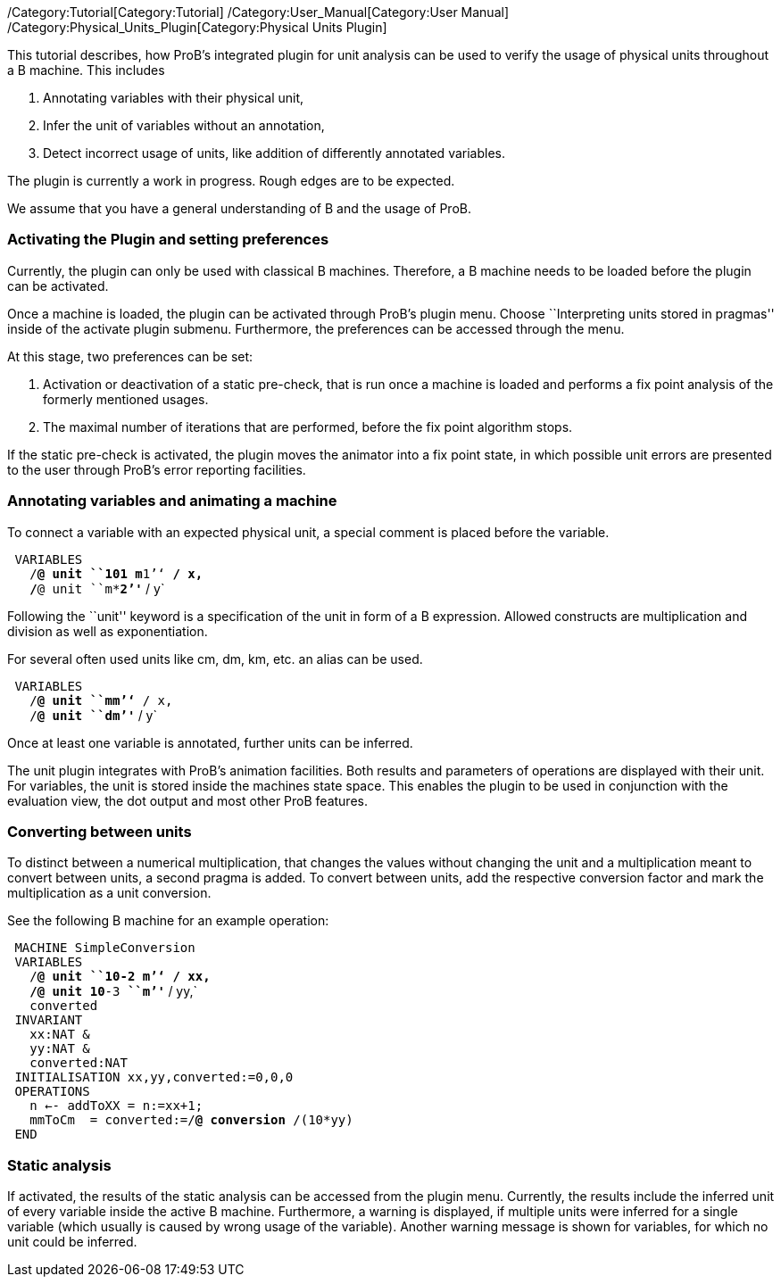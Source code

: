 ifndef::imagesdir[:imagesdir: ../../asciidoc/images/]
/Category:Tutorial[Category:Tutorial]
/Category:User_Manual[Category:User Manual]
/Category:Physical_Units_Plugin[Category:Physical Units Plugin]

This tutorial describes, how ProB's integrated plugin for unit analysis
can be used to verify the usage of physical units throughout a B
machine. This includes

1.  Annotating variables with their physical unit,
2.  Infer the unit of variables without an annotation,
3.  Detect incorrect usage of units, like addition of differently
annotated variables.

The plugin is currently a work in progress. Rough edges are to be
expected.

We assume that you have a general understanding of B and the usage of
ProB.

[[activating-the-plugin-and-setting-preferences]]
Activating the Plugin and setting preferences
~~~~~~~~~~~~~~~~~~~~~~~~~~~~~~~~~~~~~~~~~~~~~

Currently, the plugin can only be used with classical B machines.
Therefore, a B machine needs to be loaded before the plugin can be
activated.

Once a machine is loaded, the plugin can be activated through ProB's
plugin menu. Choose ``Interpreting units stored in pragmas'' inside of
the activate plugin submenu. Furthermore, the preferences can be
accessed through the menu.

At this stage, two preferences can be set:

1.  Activation or deactivation of a static pre-check, that is run once a
machine is loaded and performs a fix point analysis of the formerly
mentioned usages.
2.  The maximal number of iterations that are performed, before the fix
point algorithm stops.

If the static pre-check is activated, the plugin moves the animator into
a fix point state, in which possible unit errors are presented to the
user through ProB's error reporting facilities.

[[annotating-variables-and-animating-a-machine]]
Annotating variables and animating a machine
~~~~~~~~~~~~~~~~~~~~~~~~~~~~~~~~~~~~~~~~~~~~

To connect a variable with an expected physical unit, a special comment
is placed before the variable.

` VARIABLES` +
`   /*@ unit ````10**1`` ``*`` ``m**1`''` */ x,` +
`   /*@ unit ````m**2`''` */ y`

Following the ``unit'' keyword is a specification of the unit in form of
a B expression. Allowed constructs are multiplication and division as
well as exponentiation.

For several often used units like cm, dm, km, etc. an alias can be used.

` VARIABLES` +
`   /*@ unit ````mm`''` */ x,` +
`   /*@ unit ````dm`''` */ y`

Once at least one variable is annotated, further units can be inferred.

The unit plugin integrates with ProB's animation facilities. Both
results and parameters of operations are displayed with their unit. For
variables, the unit is stored inside the machines state space. This
enables the plugin to be used in conjunction with the evaluation view,
the dot output and most other ProB features.

[[converting-between-units]]
Converting between units
~~~~~~~~~~~~~~~~~~~~~~~~

To distinct between a numerical multiplication, that changes the values
without changing the unit and a multiplication meant to convert between
units, a second pragma is added. To convert between units, add the
respective conversion factor and mark the multiplication as a unit
conversion.

See the following B machine for an example operation:

` MACHINE SimpleConversion` +
` VARIABLES` +
`   /*@ unit ````10**-2`` ``*`` ``m`''` */ xx,` +
`   /*@ unit ````10**-3`` ``*`` ``m`''` */ yy,` +
`   converted` +
` INVARIANT` +
`   xx:NAT &` +
`   yy:NAT &` +
`   converted:NAT` +
` INITIALISATION xx,yy,converted:=0,0,0` +
` OPERATIONS` +
`   n <-- addToXX = n:=xx+1;` +
`   mmToCm  = converted:=/*@ conversion */(10*yy)` +
` END`

[[static-analysis]]
Static analysis
~~~~~~~~~~~~~~~

If activated, the results of the static analysis can be accessed from
the plugin menu. Currently, the results include the inferred unit of
every variable inside the active B machine. Furthermore, a warning is
displayed, if multiple units were inferred for a single variable (which
usually is caused by wrong usage of the variable). Another warning
message is shown for variables, for which no unit could be inferred.
